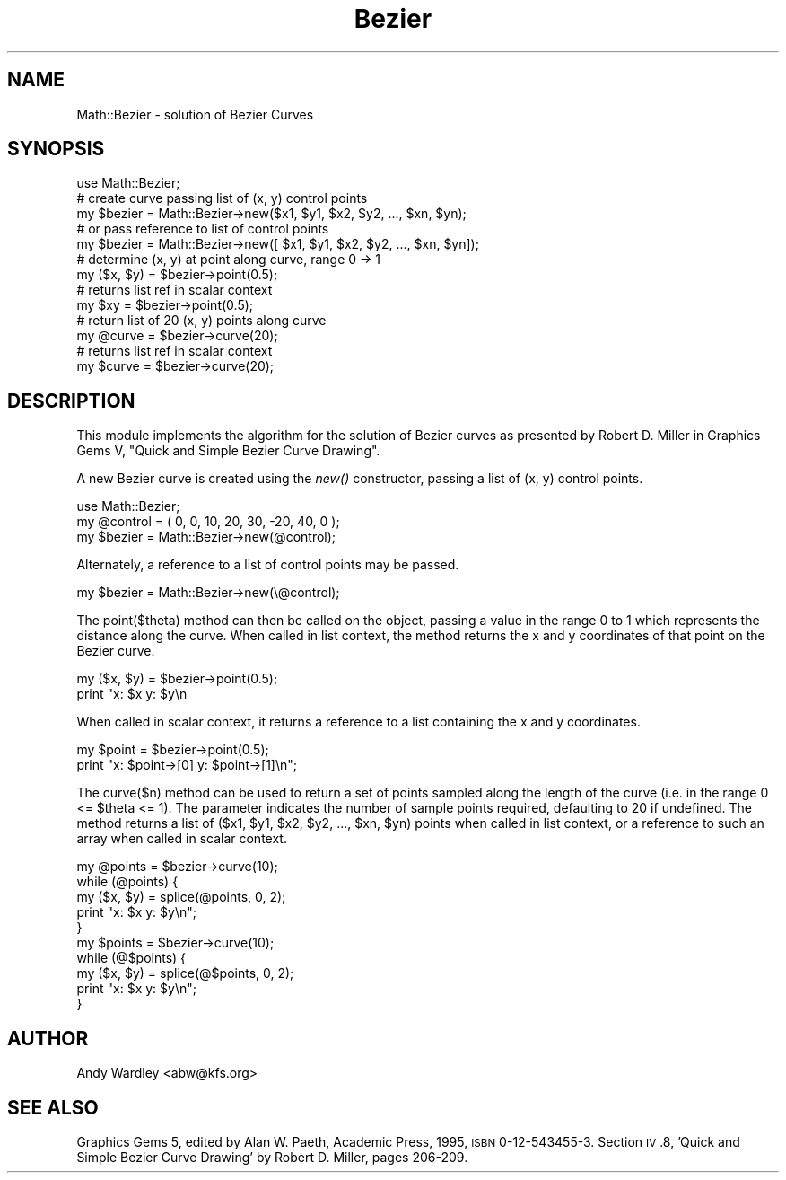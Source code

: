 .\" Automatically generated by Pod::Man 2.26 (Pod::Simple 3.23)
.\"
.\" Standard preamble:
.\" ========================================================================
.de Sp \" Vertical space (when we can't use .PP)
.if t .sp .5v
.if n .sp
..
.de Vb \" Begin verbatim text
.ft CW
.nf
.ne \\$1
..
.de Ve \" End verbatim text
.ft R
.fi
..
.\" Set up some character translations and predefined strings.  \*(-- will
.\" give an unbreakable dash, \*(PI will give pi, \*(L" will give a left
.\" double quote, and \*(R" will give a right double quote.  \*(C+ will
.\" give a nicer C++.  Capital omega is used to do unbreakable dashes and
.\" therefore won't be available.  \*(C` and \*(C' expand to `' in nroff,
.\" nothing in troff, for use with C<>.
.tr \(*W-
.ds C+ C\v'-.1v'\h'-1p'\s-2+\h'-1p'+\s0\v'.1v'\h'-1p'
.ie n \{\
.    ds -- \(*W-
.    ds PI pi
.    if (\n(.H=4u)&(1m=24u) .ds -- \(*W\h'-12u'\(*W\h'-12u'-\" diablo 10 pitch
.    if (\n(.H=4u)&(1m=20u) .ds -- \(*W\h'-12u'\(*W\h'-8u'-\"  diablo 12 pitch
.    ds L" ""
.    ds R" ""
.    ds C` ""
.    ds C' ""
'br\}
.el\{\
.    ds -- \|\(em\|
.    ds PI \(*p
.    ds L" ``
.    ds R" ''
.    ds C`
.    ds C'
'br\}
.\"
.\" Escape single quotes in literal strings from groff's Unicode transform.
.ie \n(.g .ds Aq \(aq
.el       .ds Aq '
.\"
.\" If the F register is turned on, we'll generate index entries on stderr for
.\" titles (.TH), headers (.SH), subsections (.SS), items (.Ip), and index
.\" entries marked with X<> in POD.  Of course, you'll have to process the
.\" output yourself in some meaningful fashion.
.\"
.\" Avoid warning from groff about undefined register 'F'.
.de IX
..
.nr rF 0
.if \n(.g .if rF .nr rF 1
.if (\n(rF:(\n(.g==0)) \{
.    if \nF \{
.        de IX
.        tm Index:\\$1\t\\n%\t"\\$2"
..
.        if !\nF==2 \{
.            nr % 0
.            nr F 2
.        \}
.    \}
.\}
.rr rF
.\"
.\" Accent mark definitions (@(#)ms.acc 1.5 88/02/08 SMI; from UCB 4.2).
.\" Fear.  Run.  Save yourself.  No user-serviceable parts.
.    \" fudge factors for nroff and troff
.if n \{\
.    ds #H 0
.    ds #V .8m
.    ds #F .3m
.    ds #[ \f1
.    ds #] \fP
.\}
.if t \{\
.    ds #H ((1u-(\\\\n(.fu%2u))*.13m)
.    ds #V .6m
.    ds #F 0
.    ds #[ \&
.    ds #] \&
.\}
.    \" simple accents for nroff and troff
.if n \{\
.    ds ' \&
.    ds ` \&
.    ds ^ \&
.    ds , \&
.    ds ~ ~
.    ds /
.\}
.if t \{\
.    ds ' \\k:\h'-(\\n(.wu*8/10-\*(#H)'\'\h"|\\n:u"
.    ds ` \\k:\h'-(\\n(.wu*8/10-\*(#H)'\`\h'|\\n:u'
.    ds ^ \\k:\h'-(\\n(.wu*10/11-\*(#H)'^\h'|\\n:u'
.    ds , \\k:\h'-(\\n(.wu*8/10)',\h'|\\n:u'
.    ds ~ \\k:\h'-(\\n(.wu-\*(#H-.1m)'~\h'|\\n:u'
.    ds / \\k:\h'-(\\n(.wu*8/10-\*(#H)'\z\(sl\h'|\\n:u'
.\}
.    \" troff and (daisy-wheel) nroff accents
.ds : \\k:\h'-(\\n(.wu*8/10-\*(#H+.1m+\*(#F)'\v'-\*(#V'\z.\h'.2m+\*(#F'.\h'|\\n:u'\v'\*(#V'
.ds 8 \h'\*(#H'\(*b\h'-\*(#H'
.ds o \\k:\h'-(\\n(.wu+\w'\(de'u-\*(#H)/2u'\v'-.3n'\*(#[\z\(de\v'.3n'\h'|\\n:u'\*(#]
.ds d- \h'\*(#H'\(pd\h'-\w'~'u'\v'-.25m'\f2\(hy\fP\v'.25m'\h'-\*(#H'
.ds D- D\\k:\h'-\w'D'u'\v'-.11m'\z\(hy\v'.11m'\h'|\\n:u'
.ds th \*(#[\v'.3m'\s+1I\s-1\v'-.3m'\h'-(\w'I'u*2/3)'\s-1o\s+1\*(#]
.ds Th \*(#[\s+2I\s-2\h'-\w'I'u*3/5'\v'-.3m'o\v'.3m'\*(#]
.ds ae a\h'-(\w'a'u*4/10)'e
.ds Ae A\h'-(\w'A'u*4/10)'E
.    \" corrections for vroff
.if v .ds ~ \\k:\h'-(\\n(.wu*9/10-\*(#H)'\s-2\u~\d\s+2\h'|\\n:u'
.if v .ds ^ \\k:\h'-(\\n(.wu*10/11-\*(#H)'\v'-.4m'^\v'.4m'\h'|\\n:u'
.    \" for low resolution devices (crt and lpr)
.if \n(.H>23 .if \n(.V>19 \
\{\
.    ds : e
.    ds 8 ss
.    ds o a
.    ds d- d\h'-1'\(ga
.    ds D- D\h'-1'\(hy
.    ds th \o'bp'
.    ds Th \o'LP'
.    ds ae ae
.    ds Ae AE
.\}
.rm #[ #] #H #V #F C
.\" ========================================================================
.\"
.IX Title "Bezier 3"
.TH Bezier 3 "2000-10-19" "perl v5.16.3" "User Contributed Perl Documentation"
.\" For nroff, turn off justification.  Always turn off hyphenation; it makes
.\" way too many mistakes in technical documents.
.if n .ad l
.nh
.SH "NAME"
Math::Bezier \- solution of Bezier Curves
.SH "SYNOPSIS"
.IX Header "SYNOPSIS"
.Vb 1
\&    use Math::Bezier;
\&
\&    # create curve passing list of (x, y) control points
\&    my $bezier = Math::Bezier\->new($x1, $y1, $x2, $y2, ..., $xn, $yn);
\&
\&    # or pass reference to list of control points
\&    my $bezier = Math::Bezier\->new([ $x1, $y1, $x2, $y2, ..., $xn, $yn]);
\&
\&    # determine (x, y) at point along curve, range 0 \-> 1
\&    my ($x, $y) = $bezier\->point(0.5);
\&
\&    # returns list ref in scalar context
\&    my $xy = $bezier\->point(0.5);
\&
\&    # return list of 20 (x, y) points along curve
\&    my @curve = $bezier\->curve(20);
\&
\&    # returns list ref in scalar context
\&    my $curve = $bezier\->curve(20);
.Ve
.SH "DESCRIPTION"
.IX Header "DESCRIPTION"
This module implements the algorithm for the solution of Bezier curves
as presented by Robert D. Miller in Graphics Gems V, \*(L"Quick and Simple
Bezier Curve Drawing\*(R".
.PP
A new Bezier curve is created using the \fInew()\fR constructor, passing a list
of (x, y) control points.
.PP
.Vb 1
\&    use Math::Bezier;
\&
\&    my @control = ( 0, 0, 10, 20, 30, \-20, 40, 0 );
\&    my $bezier  = Math::Bezier\->new(@control);
.Ve
.PP
Alternately, a reference to a list of control points may be passed.
.PP
.Vb 1
\&    my $bezier  = Math::Bezier\->new(\e@control);
.Ve
.PP
The point($theta) method can then be called on the object, passing a
value in the range 0 to 1 which represents the distance along the
curve.  When called in list context, the method returns the x and y
coordinates of that point on the Bezier curve.
.PP
.Vb 2
\&    my ($x, $y) = $bezier\->point(0.5);
\&    print "x: $x  y: $y\en
.Ve
.PP
When called in scalar context, it returns a reference to a list containing
the x and y coordinates.
.PP
.Vb 2
\&    my $point = $bezier\->point(0.5);
\&    print "x: $point\->[0]  y: $point\->[1]\en";
.Ve
.PP
The curve($n) method can be used to return a set of points sampled
along the length of the curve (i.e. in the range 0 <= \f(CW$theta\fR <= 1).
The parameter indicates the number of sample points required,
defaulting to 20 if undefined.  The method returns a list of ($x1,
\&\f(CW$y1\fR, \f(CW$x2\fR, \f(CW$y2\fR, ..., \f(CW$xn\fR, \f(CW$yn\fR) points when called in list context, or 
a reference to such an array when called in scalar context.
.PP
.Vb 1
\&    my @points = $bezier\->curve(10);
\&
\&    while (@points) {
\&        my ($x, $y) = splice(@points, 0, 2);
\&        print "x: $x  y: $y\en";
\&    }
\&
\&    my $points = $bezier\->curve(10);
\&
\&    while (@$points) {
\&        my ($x, $y) = splice(@$points, 0, 2);
\&        print "x: $x  y: $y\en";
\&    }
.Ve
.SH "AUTHOR"
.IX Header "AUTHOR"
Andy Wardley <abw@kfs.org>
.SH "SEE ALSO"
.IX Header "SEE ALSO"
Graphics Gems 5, edited by Alan W. Paeth, Academic Press, 1995,
\&\s-1ISBN\s0 0\-12\-543455\-3.  Section \s-1IV\s0.8, 'Quick and Simple Bezier Curve
Drawing' by Robert D. Miller, pages 206\-209.
